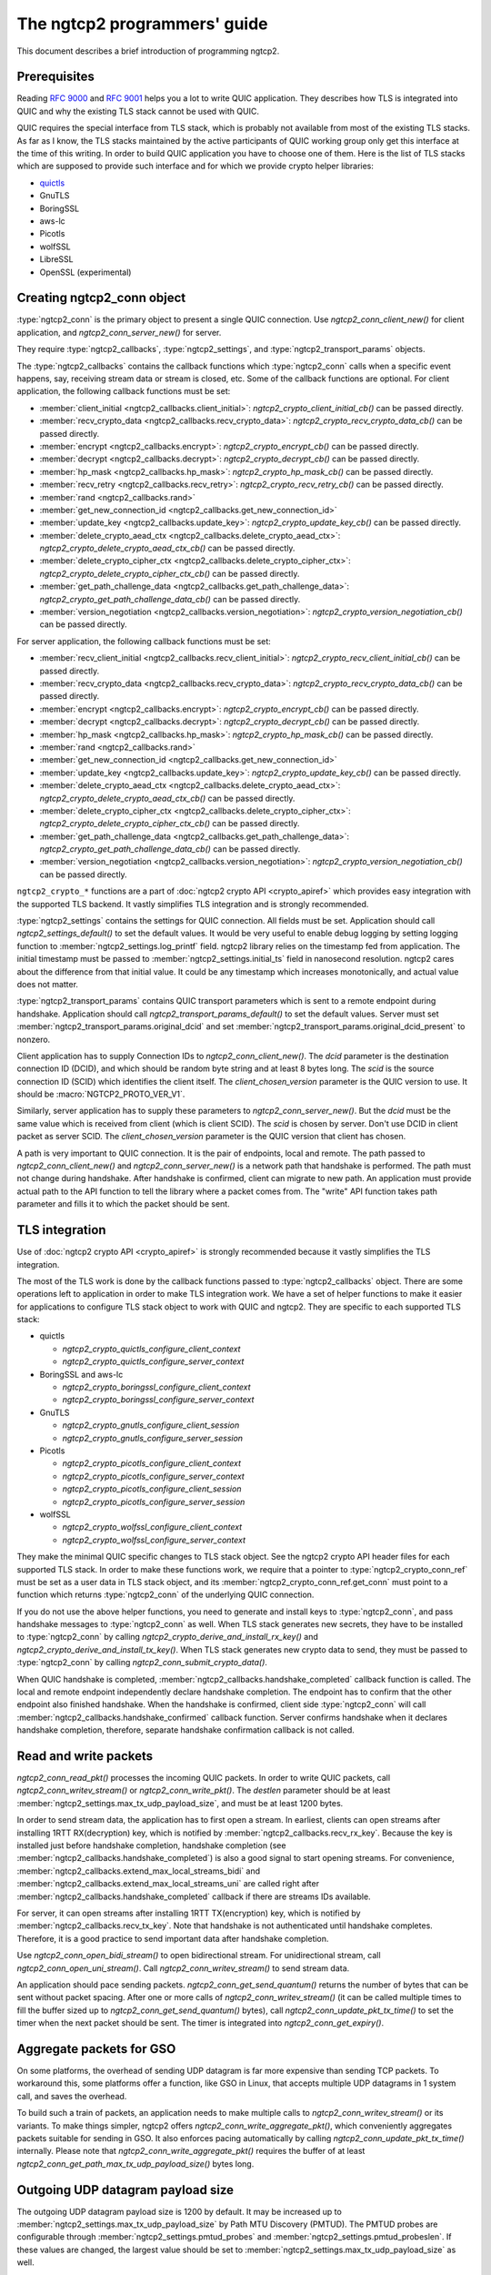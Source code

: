 The ngtcp2 programmers' guide
=============================

This document describes a brief introduction of programming ngtcp2.

Prerequisites
-------------

Reading :rfc:`9000` and :rfc:`9001` helps you a lot to write QUIC
application.  They describes how TLS is integrated into QUIC and why
the existing TLS stack cannot be used with QUIC.

QUIC requires the special interface from TLS stack, which is probably
not available from most of the existing TLS stacks.  As far as I know,
the TLS stacks maintained by the active participants of QUIC working
group only get this interface at the time of this writing.  In order
to build QUIC application you have to choose one of them.  Here is the
list of TLS stacks which are supposed to provide such interface and
for which we provide crypto helper libraries:

* `quictls <https://github.com/quictls/openssl>`_
* GnuTLS
* BoringSSL
* aws-lc
* Picotls
* wolfSSL
* LibreSSL
* OpenSSL (experimental)

Creating ngtcp2_conn object
---------------------------

:type:`ngtcp2_conn` is the primary object to present a single QUIC
connection.  Use `ngtcp2_conn_client_new()` for client application,
and `ngtcp2_conn_server_new()` for server.

They require :type:`ngtcp2_callbacks`, :type:`ngtcp2_settings`, and
:type:`ngtcp2_transport_params` objects.

The :type:`ngtcp2_callbacks` contains the callback functions which
:type:`ngtcp2_conn` calls when a specific event happens, say,
receiving stream data or stream is closed, etc.  Some of the callback
functions are optional.  For client application, the following
callback functions must be set:

* :member:`client_initial <ngtcp2_callbacks.client_initial>`:
  `ngtcp2_crypto_client_initial_cb()` can be passed directly.
* :member:`recv_crypto_data <ngtcp2_callbacks.recv_crypto_data>`:
  `ngtcp2_crypto_recv_crypto_data_cb()` can be passed directly.
* :member:`encrypt <ngtcp2_callbacks.encrypt>`:
  `ngtcp2_crypto_encrypt_cb()` can be passed directly.
* :member:`decrypt <ngtcp2_callbacks.decrypt>`:
  `ngtcp2_crypto_decrypt_cb()` can be passed directly.
* :member:`hp_mask <ngtcp2_callbacks.hp_mask>`:
  `ngtcp2_crypto_hp_mask_cb()` can be passed directly.
* :member:`recv_retry <ngtcp2_callbacks.recv_retry>`:
  `ngtcp2_crypto_recv_retry_cb()` can be passed directly.
* :member:`rand <ngtcp2_callbacks.rand>`
* :member:`get_new_connection_id
  <ngtcp2_callbacks.get_new_connection_id>`
* :member:`update_key <ngtcp2_callbacks.update_key>`:
  `ngtcp2_crypto_update_key_cb()` can be passed directly.
* :member:`delete_crypto_aead_ctx
  <ngtcp2_callbacks.delete_crypto_aead_ctx>`:
  `ngtcp2_crypto_delete_crypto_aead_ctx_cb()` can be passed directly.
* :member:`delete_crypto_cipher_ctx
  <ngtcp2_callbacks.delete_crypto_cipher_ctx>`:
  `ngtcp2_crypto_delete_crypto_cipher_ctx_cb()` can be passed
  directly.
* :member:`get_path_challenge_data
  <ngtcp2_callbacks.get_path_challenge_data>`:
  `ngtcp2_crypto_get_path_challenge_data_cb()` can be passed directly.
* :member:`version_negotiation
  <ngtcp2_callbacks.version_negotiation>`:
  `ngtcp2_crypto_version_negotiation_cb()` can be passed directly.

For server application, the following callback functions must be set:

* :member:`recv_client_initial
  <ngtcp2_callbacks.recv_client_initial>`:
  `ngtcp2_crypto_recv_client_initial_cb()` can be passed directly.
* :member:`recv_crypto_data <ngtcp2_callbacks.recv_crypto_data>`:
  `ngtcp2_crypto_recv_crypto_data_cb()` can be passed directly.
* :member:`encrypt <ngtcp2_callbacks.encrypt>`:
  `ngtcp2_crypto_encrypt_cb()` can be passed directly.
* :member:`decrypt <ngtcp2_callbacks.decrypt>`:
  `ngtcp2_crypto_decrypt_cb()` can be passed directly.
* :member:`hp_mask <ngtcp2_callbacks.hp_mask>`:
  `ngtcp2_crypto_hp_mask_cb()` can be passed directly.
* :member:`rand <ngtcp2_callbacks.rand>`
* :member:`get_new_connection_id
  <ngtcp2_callbacks.get_new_connection_id>`
* :member:`update_key <ngtcp2_callbacks.update_key>`:
  `ngtcp2_crypto_update_key_cb()` can be passed directly.
* :member:`delete_crypto_aead_ctx
  <ngtcp2_callbacks.delete_crypto_aead_ctx>`:
  `ngtcp2_crypto_delete_crypto_aead_ctx_cb()` can be passed directly.
* :member:`delete_crypto_cipher_ctx
  <ngtcp2_callbacks.delete_crypto_cipher_ctx>`:
  `ngtcp2_crypto_delete_crypto_cipher_ctx_cb()` can be passed
  directly.
* :member:`get_path_challenge_data
  <ngtcp2_callbacks.get_path_challenge_data>`:
  `ngtcp2_crypto_get_path_challenge_data_cb()` can be passed directly.
* :member:`version_negotiation
  <ngtcp2_callbacks.version_negotiation>`:
  `ngtcp2_crypto_version_negotiation_cb()` can be passed directly.

``ngtcp2_crypto_*`` functions are a part of :doc:`ngtcp2 crypto API
<crypto_apiref>` which provides easy integration with the supported
TLS backend.  It vastly simplifies TLS integration and is strongly
recommended.

:type:`ngtcp2_settings` contains the settings for QUIC connection.
All fields must be set.  Application should call
`ngtcp2_settings_default()` to set the default values.  It would be
very useful to enable debug logging by setting logging function to
:member:`ngtcp2_settings.log_printf` field.  ngtcp2 library relies on
the timestamp fed from application.  The initial timestamp must be
passed to :member:`ngtcp2_settings.initial_ts` field in nanosecond
resolution.  ngtcp2 cares about the difference from that initial
value.  It could be any timestamp which increases monotonically, and
actual value does not matter.

:type:`ngtcp2_transport_params` contains QUIC transport parameters
which is sent to a remote endpoint during handshake.  Application
should call `ngtcp2_transport_params_default()` to set the default
values.  Server must set
:member:`ngtcp2_transport_params.original_dcid` and set
:member:`ngtcp2_transport_params.original_dcid_present` to nonzero.

Client application has to supply Connection IDs to
`ngtcp2_conn_client_new()`.  The *dcid* parameter is the destination
connection ID (DCID), and which should be random byte string and at
least 8 bytes long.  The *scid* is the source connection ID (SCID)
which identifies the client itself.  The *client_chosen_version*
parameter is the QUIC version to use.  It should be
:macro:`NGTCP2_PROTO_VER_V1`.

Similarly, server application has to supply these parameters to
`ngtcp2_conn_server_new()`.  But the *dcid* must be the same value
which is received from client (which is client SCID).  The *scid* is
chosen by server.  Don't use DCID in client packet as server SCID.
The *client_chosen_version* parameter is the QUIC version that client
has chosen.

A path is very important to QUIC connection.  It is the pair of
endpoints, local and remote.  The path passed to
`ngtcp2_conn_client_new()` and `ngtcp2_conn_server_new()` is a network
path that handshake is performed.  The path must not change during
handshake.  After handshake is confirmed, client can migrate to new
path.  An application must provide actual path to the API function to
tell the library where a packet comes from.  The "write" API function
takes path parameter and fills it to which the packet should be sent.

TLS integration
---------------

Use of :doc:`ngtcp2 crypto API <crypto_apiref>` is strongly
recommended because it vastly simplifies the TLS integration.

The most of the TLS work is done by the callback functions passed to
:type:`ngtcp2_callbacks` object.  There are some operations left to
application in order to make TLS integration work.  We have a set of
helper functions to make it easier for applications to configure TLS
stack object to work with QUIC and ngtcp2.  They are specific to each
supported TLS stack:

- quictls

  * `ngtcp2_crypto_quictls_configure_client_context`
  * `ngtcp2_crypto_quictls_configure_server_context`

- BoringSSL and aws-lc

  * `ngtcp2_crypto_boringssl_configure_client_context`
  * `ngtcp2_crypto_boringssl_configure_server_context`

- GnuTLS

  * `ngtcp2_crypto_gnutls_configure_client_session`
  * `ngtcp2_crypto_gnutls_configure_server_session`

- Picotls

  * `ngtcp2_crypto_picotls_configure_client_context`
  * `ngtcp2_crypto_picotls_configure_server_context`
  * `ngtcp2_crypto_picotls_configure_client_session`
  * `ngtcp2_crypto_picotls_configure_server_session`

- wolfSSL

  * `ngtcp2_crypto_wolfssl_configure_client_context`
  * `ngtcp2_crypto_wolfssl_configure_server_context`

They make the minimal QUIC specific changes to TLS stack object.  See
the ngtcp2 crypto API header files for each supported TLS stack.  In
order to make these functions work, we require that a pointer to
:type:`ngtcp2_crypto_conn_ref` must be set as a user data in TLS stack
object, and its :member:`ngtcp2_crypto_conn_ref.get_conn` must point
to a function which returns :type:`ngtcp2_conn` of the underlying QUIC
connection.

If you do not use the above helper functions, you need to generate and
install keys to :type:`ngtcp2_conn`, and pass handshake messages to
:type:`ngtcp2_conn` as well.  When TLS stack generates new secrets,
they have to be installed to :type:`ngtcp2_conn` by calling
`ngtcp2_crypto_derive_and_install_rx_key()` and
`ngtcp2_crypto_derive_and_install_tx_key()`.  When TLS stack generates
new crypto data to send, they must be passed to :type:`ngtcp2_conn` by
calling `ngtcp2_conn_submit_crypto_data()`.

When QUIC handshake is completed,
:member:`ngtcp2_callbacks.handshake_completed` callback function is
called.  The local and remote endpoint independently declare handshake
completion.  The endpoint has to confirm that the other endpoint also
finished handshake.  When the handshake is confirmed, client side
:type:`ngtcp2_conn` will call
:member:`ngtcp2_callbacks.handshake_confirmed` callback function.
Server confirms handshake when it declares handshake completion,
therefore, separate handshake confirmation callback is not called.

Read and write packets
----------------------

`ngtcp2_conn_read_pkt()` processes the incoming QUIC packets.  In
order to write QUIC packets, call `ngtcp2_conn_writev_stream()` or
`ngtcp2_conn_write_pkt()`.  The *destlen* parameter should be at least
:member:`ngtcp2_settings.max_tx_udp_payload_size`, and must be at
least 1200 bytes.

In order to send stream data, the application has to first open a
stream.  In earliest, clients can open streams after installing 1RTT
RX(decryption) key, which is notified by
:member:`ngtcp2_callbacks.recv_rx_key`.  Because the key is installed
just before handshake completion, handshake completion (see
:member:`ngtcp2_callbacks.handshake_completed`) is also a good signal
to start opening streams.  For convenience,
:member:`ngtcp2_callbacks.extend_max_local_streams_bidi` and
:member:`ngtcp2_callbacks.extend_max_local_streams_uni` are called
right after :member:`ngtcp2_callbacks.handshake_completed` callback if
there are streams IDs available.

For server, it can open streams after installing 1RTT TX(encryption)
key, which is notified by :member:`ngtcp2_callbacks.recv_tx_key`.
Note that handshake is not authenticated until handshake completes.
Therefore, it is a good practice to send important data after
handshake completion.

Use `ngtcp2_conn_open_bidi_stream()` to open bidirectional
stream.  For unidirectional stream, call
`ngtcp2_conn_open_uni_stream()`.  Call `ngtcp2_conn_writev_stream()`
to send stream data.

An application should pace sending packets.
`ngtcp2_conn_get_send_quantum()` returns the number of bytes that can
be sent without packet spacing.  After one or more calls of
`ngtcp2_conn_writev_stream()` (it can be called multiple times to fill
the buffer sized up to `ngtcp2_conn_get_send_quantum()` bytes), call
`ngtcp2_conn_update_pkt_tx_time()` to set the timer when the next
packet should be sent.  The timer is integrated into
`ngtcp2_conn_get_expiry()`.

Aggregate packets for GSO
-------------------------

On some platforms, the overhead of sending UDP datagram is far more
expensive than sending TCP packets.  To workaround this, some
platforms offer a function, like GSO in Linux, that accepts multiple
UDP datagrams in 1 system call, and saves the overhead.

To build such a train of packets, an application needs to make
multiple calls to `ngtcp2_conn_writev_stream()` or its variants.  To
make things simpler, ngtcp2 offers
`ngtcp2_conn_write_aggregate_pkt()`, which conveniently aggregates
packets suitable for sending in GSO.  It also enforces pacing
automatically by calling `ngtcp2_conn_update_pkt_tx_time()`
internally.  Please note that `ngtcp2_conn_write_aggregate_pkt()`
requires the buffer of at least
`ngtcp2_conn_get_path_max_tx_udp_payload_size()` bytes long.

Outgoing UDP datagram payload size
----------------------------------

The outgoing UDP datagram payload size is 1200 by default.  It may be
increased up to :member:`ngtcp2_settings.max_tx_udp_payload_size` by
Path MTU Discovery (PMTUD).  The PMTUD probes are configurable through
:member:`ngtcp2_settings.pmtud_probes` and
:member:`ngtcp2_settings.pmtud_probeslen`.  If these values are
changed, the largest value should be set to
:member:`ngtcp2_settings.max_tx_udp_payload_size` as well.

Packet handling on server side
------------------------------

Any incoming UDP datagram should be first processed by
`ngtcp2_pkt_decode_version_cid()`.  It can handle Connection ID more
than 20 bytes which is the maximum length defined in QUIC v1.  If the
function returns :macro:`NGTCP2_ERR_VERSION_NEGOTIATION`, server
should send Version Negotiation packet.  Use
`ngtcp2_pkt_write_version_negotiation()` for this purpose.  If
`ngtcp2_pkt_decode_version_cid()` succeeds, then check whether the UDP
datagram belongs to any existing connection by looking up connection
tables by Destination Connection ID (refer to the next section to know
how to associate Connection ID to a :type:`ngtcp2_conn`).  If it
belongs to an existing connection, pass the UDP datagram to
`ngtcp2_conn_read_pkt()`.  If it does not belong to any existing
connection, it should be passed to `ngtcp2_accept()`.  If it returns a
negative error code, just drop the packet to the floor and take no
action, or send Stateless Reset packet (use
`ngtcp2_pkt_write_stateless_reset()` to create Stateless Reset
packet).  Otherwise, the UDP datagram is acceptable as a new
connection.  Create :type:`ngtcp2_conn` object and pass the UDP
datagram to `ngtcp2_conn_read_pkt()`.

Associating Connection ID to ngtcp2_conn
----------------------------------------

Server needs to route an incoming UDP datagram to the correct
:type:`ngtcp2_conn` by its Destination Connection ID.  When a UDP
datagram is received, and it does not belong to any existing
connections, and it is successfully processed by
`ngtcp2_conn_read_pkt()`, associate the Destination Connection ID in
the QUIC packet and :type:`ngtcp2_conn` object.  The server must
associate the Connection IDs returned by `ngtcp2_conn_get_scid()` to
the :type:`ngtcp2_conn` object as well.  When new Connection ID is
asked by the library, :member:`ngtcp2_callbacks.get_new_connection_id`
is called.  Inside the callback, associate the newly generated
Connection ID to the :type:`ngtcp2_conn` object.

When Connection ID is no longer used, its association should be
removed.  When Connection ID is retired,
:member:`ngtcp2_callbacks.remove_connection_id` is called.  Inside the
callback, remove the association for the Connection ID.

When a QUIC connection is closed, all associations for the connection
should be removed.  Remove all associations for Connection ID returned
from `ngtcp2_conn_get_scid()`.  Association for the initial Connection
ID which can be obtained by calling
`ngtcp2_conn_get_client_initial_dcid()` should also be removed.

Dealing with 0-RTT (early) data
-------------------------------

Client application has to remember the subset of the QUIC transport
parameters received from a server in the previous connection.
`ngtcp2_conn_encode_0rtt_transport_params` returns the encoded QUIC
transport parameters that include these values.  When sending 0-RTT
data, the remembered transport parameters should be set via
`ngtcp2_conn_decode_and_set_0rtt_transport_params`.  Then client can
open streams with `ngtcp2_conn_open_bidi_streams` or
`ngtcp2_conn_open_uni_stream`.  Note that
`ngtcp2_conn_decode_and_set_0rtt_transport_params` does not invoke
neither :member:`ngtcp2_callbacks.extend_max_local_streams_bidi` nor
:member:`ngtcp2_callbacks.extend_max_local_streams_uni`.

Other than that, there is no difference between 0-RTT and 1-RTT data
in terms of API usage.

If early data is rejected by a server during TLS handshake, client
must call `ngtcp2_conn_tls_early_data_rejected`.  All connection
states altered during 0-RTT transmission are undone.  The library does
not retransmit 0-RTT data to server as 1-RTT data.  If an application
wishes to resend data, it has to reopen streams and writes data again.
See `ngtcp2_conn_tls_early_data_rejected`.

Closing streams
---------------

The send-side stream is closed when you call
`ngtcp2_conn_writev_stream` with :macro:`NGTCP2_WRITE_STREAM_FLAG_FIN`
flag set, and all data are acknowledged.  The receive-side stream is
closed when a local endpoint receives fin from a remote endpoint, and
all data are received.  And then
:member:`ngtcp2_callbacks.stream_close` is invoked.

Application can close stream abruptly by calling
`ngtcp2_conn_shutdown_stream`.  It has
`ngtcp2_conn_shutdown_stream_write` and
`ngtcp2_conn_shutdown_stream_read` variants that close the individual
side of a stream.

Stream data ownership
---------------------

Stream data passed to :type:`ngtcp2_conn` must be held by application
until :member:`ngtcp2_callbacks.acked_stream_data_offset` callbacks is
invoked, telling that the those data are acknowledged by the remote
endpoint and no longer used by the library.

Timers
------

The library does not ask an operating system for any timestamp.
Instead, an application has to supply timestamp to the library.  The
type of timestamp in ngtcp2 library is :type:`ngtcp2_tstamp` which is
nanosecond resolution.  The library only cares the difference of
timestamp, so it does not have to be a system clock.  A monotonic
clock should work better.  It should be same clock passed to
:member:`ngtcp2_settings.initial_ts`.  The duration in ngtcp2 library
is :type:`ngtcp2_duration` which is also nanosecond resolution.

`ngtcp2_conn_get_expiry()` tells an application when timer fires.
When it fires, call `ngtcp2_conn_handle_expiry()`.  If it returns
:macro:`NGTCP2_ERR_IDLE_CLOSE`, it means that an idle timer has fired
for this particular connection.  In this case, drop the connection
without calling `ngtcp2_conn_write_connection_close()`.  If it returns
any of the other negative error codes, close the connection by sending
the terminal packet produced by
`ngtcp2_conn_write_connection_close()`.  Otherwise, schedule
`ngtcp2_conn_writev_stream()` call.  An application may call any
number of additional `ngtcp2_conn_read_pkt()` and
`ngtcp2_conn_handle_expiry()` before calling
`ngtcp2_conn_writev_stream()`.  After calling
`ngtcp2_conn_writev_stream()`, new expiry is set.  The application
should call `ngtcp2_conn_get_expiry()` to get a new deadline and set
the timer.

Please note that :type:`ngtcp2_tstamp` of value ``UINT64_MAX`` is
treated as an invalid timestamp.  Do not pass ``UINT64_MAX`` to any
ngtcp2 functions which take :type:`ngtcp2_tstamp` unless it is
explicitly allowed.

Connection migration
--------------------

In QUIC, client application can migrate to a new local address.
`ngtcp2_conn_initiate_immediate_migration()` migrates to a new local
address without checking reachability.  On the other hand,
`ngtcp2_conn_initiate_migration()` migrates to a new local address
after a new path is validated (thus reachability is established).

Closing connection abruptly
---------------------------

In order to close QUIC connection abruptly, call
`ngtcp2_conn_write_connection_close()` and get a terminal packet.
After the call, the connection enters the closing state.

The closing and draining state
------------------------------

After the successful call of `ngtcp2_conn_write_connection_close()`,
the connection enters the closing state.  When
`ngtcp2_conn_read_pkt()` returns :macro:`NGTCP2_ERR_DRAINING`, the
connection has entered the draining state.  In these states,
`ngtcp2_conn_writev_stream()` and `ngtcp2_conn_read_pkt()` return an
error (either :macro:`NGTCP2_ERR_CLOSING` or
:macro:`NGTCP2_ERR_DRAINING` depending on the state).
`ngtcp2_conn_write_connection_close()` returns 0 in these states.  If
an application needs to send a packet containing CONNECTION_CLOSE
frame in the closing state, resend the packet produced by the first
call of `ngtcp2_conn_write_connection_close()`.  Therefore, after a
connection has entered one of these states, the application can
discard :type:`ngtcp2_conn` object.  The closing and draining state
should persist at least 3 times the current PTO.

Error handling in general
-------------------------

In general, when error is returned from the ngtcp2 library function,
call `ngtcp2_conn_write_connection_close()` to get terminal packet.
If the successful call of the function creates non-empty packet, the
QUIC connection enters the closing state.  Calling
`ngtcp2_conn_read_pkt` or `ngtcp2_conn_writev_stream` after getting a
negative error code is undefined except for the errors that are
defined as transitional.  See below and their documentation.

If :macro:`NGTCP2_ERR_DROP_CONN` is returned from
`ngtcp2_conn_read_pkt`, a connection should be dropped without calling
`ngtcp2_conn_write_connection_close()`.  Similarly, if
:macro:`NGTCP2_ERR_IDLE_CLOSE` is returned from
`ngtcp2_conn_handle_expiry`, a connection should be dropped without
calling `ngtcp2_conn_write_connection_close()`.  If
:macro:`NGTCP2_ERR_DRAINING` is returned from `ngtcp2_conn_read_pkt`,
a connection has entered the draining state, and no further packet
transmission is allowed.

The following error codes must be considered as transitional, and
application should keep connection alive:

* :macro:`NGTCP2_ERR_STREAM_DATA_BLOCKED`
* :macro:`NGTCP2_ERR_STREAM_SHUT_WR`
* :macro:`NGTCP2_ERR_STREAM_NOT_FOUND`
* :macro:`NGTCP2_ERR_STREAM_ID_BLOCKED`

Version negotiation
-------------------

Version negotiation is configured with the following
:type:`ngtcp2_settings` fields:

* :member:`ngtcp2_settings.preferred_versions` and
  :member:`ngtcp2_settings.preferred_versionslen`
* :member:`ngtcp2_settings.available_versions` and
  :member:`ngtcp2_settings.available_versionslen`
* :member:`ngtcp2_settings.original_version`

*client_chosen_version* passed to `ngtcp2_conn_client_new` also
influence the version negotiation process.

By default, client sends *client_chosen_version* passed to
`ngtcp2_conn_client_new` in available_versions field of
version_information QUIC transport parameter.  That means there is no
chance for server to select the other compatible version.  Meanwhile,
ngtcp2 supports QUIC v2 version (:macro:`NGTCP2_PROTO_VER_V2`).
Including both :macro:`NGTCP2_PROTO_VER_V1` and
:macro:`NGTCP2_PROTO_VER_V2` in
:member:`ngtcp2_settings.available_versions` field allows server to
choose :macro:`NGTCP2_PROTO_VER_V2` which is compatible to
:macro:`NGTCP2_PROTO_VER_V1`.

By default, server sends :macro:`NGTCP2_PROTO_VER_V1` in
available_versions field of version_information QUIC transport
parameter.  Because there is no particular preferred versions
specified, server will accept any supported version.  In order to set
the version preference, specify
:member:`ngtcp2_settings.preferred_versions` field.  If it is
specified, server sends them in available_versions field of
version_information QUIC transport parameter unless
:member:`ngtcp2_settings.available_versionslen` is not zero.
Specifying :member:`ngtcp2_settings.available_versions` overrides the
above mentioned default behavior.  Even if there is no overlap between
:member:`ngtcp2_settings.preferred_versions` and available_versions
field plus *client_chosen_version* from client, as long as
*client_chosen_version* is supported by server, server accepts
*client_chosen_version*.

If client receives Version Negotiation packet from server,
`ngtcp2_conn_read_pkt` returns
:macro:`NGTCP2_ERR_RECV_VERSION_NEGOTIATION`.
:member:`ngtcp2_callbacks.recv_version_negotiation` is also invoked if
set.  It will provide the versions contained in the packet.  Client
then either gives up the connection attempt, or selects the version
from Version Negotiation packet, and starts new connection attempt
with that version.  In the latter case, the initial version that used
in the first connection attempt must be set to
:member:`ngtcp2_settings.original_version`.  The client version
preference that is used when selecting a version from Version
Negotiation packet must be set to
:member:`ngtcp2_settings.preferred_versions`.
:member:`ngtcp2_settings.available_versions` must include the selected
version.  The selected version becomes *client_chosen_version* in the
second connection attempt, and must be passed to
`ngtcp2_conn_client_new`.

Server never know whether client reacted upon Version Negotiation
packet or not, and there is no particular setup for server to make
this incompatible version negotiation work.

Thread safety
-------------

ngtcp2 library is thread-safe as long as a single :type:`ngtcp2_conn`
object is accessed by a single thread at a time.  For multi-threaded
applications, it is recommended to create :type:`ngtcp2_conn` objects
per thread to avoid locks.
